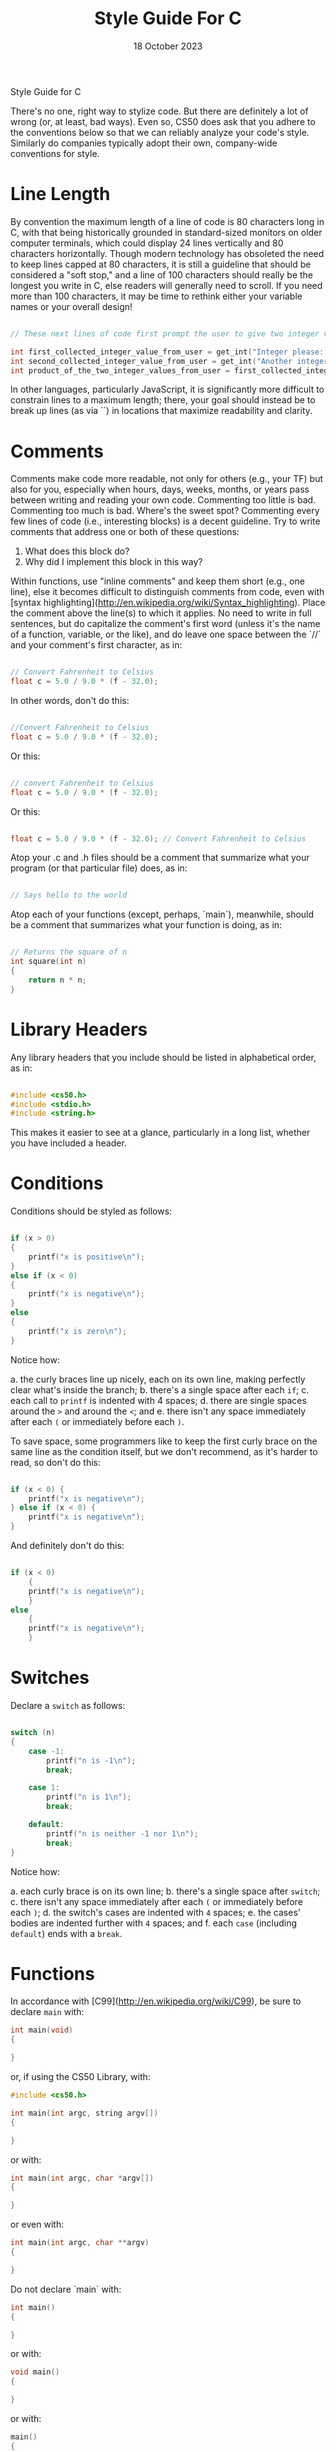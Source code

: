 #+title: Style Guide For C
#+date: 18 October 2023

 Style Guide for C

There's no one, right way to stylize code. But there are definitely a lot of wrong (or, at least, bad ways). Even so, CS50 does ask that you adhere to the conventions below so that we can reliably analyze your code's style. Similarly do companies typically adopt their own, company-wide conventions for style.

* Line Length

By convention the maximum length of a line of code is 80 characters long in C, with that being historically grounded in standard-sized monitors on older computer terminals, which could display 24 lines vertically and 80 characters horizontally. Though modern technology has obsoleted the need to keep lines capped at 80 characters, it is still a guideline that should be considered a "soft stop," and a line of 100 characters should really be the longest you write in C, else readers will generally need to scroll. If you need more than 100 characters, it may be time to rethink either your variable names or your overall design!

#+begin_src c

// These next lines of code first prompt the user to give two integer values and then multiplies those two integer values together so they can be used later in the program

int first_collected_integer_value_from_user = get_int("Integer please: ");
int second_collected_integer_value_from_user = get_int("Another integer please: ");
int product_of_the_two_integer_values_from_user = first_collected_integer_value_from_user * second_collected_integer_value_from_user;

#+end_src

In other languages, particularly JavaScript, it is significantly more difficult to constrain lines to a maximum length; there, your goal should instead be to break up lines (as via `\n`) in locations that maximize readability and clarity.

* Comments

Comments make code more readable, not only for others (e.g., your TF) but also for you, especially when hours, days, weeks, months, or years pass between writing and reading your own code. Commenting too little is bad. Commenting too much is bad. Where's the sweet spot? Commenting every few lines of code (i.e., interesting blocks) is a decent guideline. Try to write comments that address one or both of these questions:

1. What does this block do?
2. Why did I implement this block in this way?

Within functions, use "inline comments" and keep them short (e.g., one line), else it becomes difficult to distinguish comments from code, even with [syntax highlighting](http://en.wikipedia.org/wiki/Syntax_highlighting). Place the comment above the line(s) to which it applies. No need to write in full sentences, but do capitalize the comment's first word (unless it's the name of a function, variable, or the like), and do leave one space between the `//` and your comment's first character, as in:

    #+begin_src c

    // Convert Fahrenheit to Celsius
    float c = 5.0 / 9.0 * (f - 32.0);

    #+end_src

In other words, don't do this:

    #+begin_src c

    //Convert Fahrenheit to Celsius
    float c = 5.0 / 9.0 * (f - 32.0);

    #+end_src

Or this:

    #+begin_src c

    // convert Fahrenheit to Celsius
    float c = 5.0 / 9.0 * (f - 32.0);

    #+end_src


Or this:

    #+begin_src c

    float c = 5.0 / 9.0 * (f - 32.0); // Convert Fahrenheit to Celsius

    #+end_src

Atop your .c and .h files should be a comment that summarize what your program (or that particular file) does, as in:

    #+begin_src c

    // Says hello to the world

    #+end_src

Atop each of your functions (except, perhaps, `main`), meanwhile, should be a comment that summarizes what your function is doing, as in:

    #+begin_src c

    // Returns the square of n
    int square(int n)
    {
        return n * n;
    }

    #+end_src

* Library Headers

Any library headers that you include should be listed in alphabetical order, as in:

    #+begin_src c

    #include <cs50.h>
    #include <stdio.h>
    #include <string.h>

    #+end_src

This makes it easier to see at a glance, particularly in a long list, whether you have included a header.

* Conditions

Conditions should be styled as follows:

    #+begin_src C

    if (x > 0)
    {
        printf("x is positive\n");
    }
    else if (x < 0)
    {
        printf("x is negative\n");
    }
    else
    {
        printf("x is zero\n");
    }

    #+end_src

Notice how:

  a. the curly braces line up nicely, each on its own line, making perfectly clear what's inside the branch;
  b. there's a single space after each =if=;
  c. each call to =printf= is indented with 4 spaces;
  d. there are single spaces around the =>= and around the =<=; and
  e. there isn't any space immediately after each =(= or immediately before each =)=.

To save space, some programmers like to keep the first curly brace on the same line as the condition itself, but we don't recommend, as it's harder to read, so don't do this:

    #+begin_src C

    if (x < 0) {
        printf("x is negative\n");
    } else if (x < 0) {
        printf("x is negative\n");
    }

    #+end_src


And definitely don't do this:

    #+begin_src C

    if (x < 0)
        {
        printf("x is negative\n");
        }
    else
        {
        printf("x is negative\n");
        }

    #+end_src


* Switches

Declare a =switch= as follows:

    #+begin_src C

    switch (n)
    {
        case -1:
            printf("n is -1\n");
            break;

        case 1:
            printf("n is 1\n");
            break;

        default:
            printf("n is neither -1 nor 1\n");
            break;
    }

    #+end_src


Notice how:

  a. each curly brace is on its own line;
  b. there's a single space after =switch=;
  c. there isn't any space immediately after each =(= or immediately before each =)=;
  d. the switch's cases are indented with ~4~ spaces;
  e. the cases' bodies are indented further with ~4~ spaces; and
  f. each =case= (including =default=) ends with a =break=.

* Functions

In accordance with [C99](http://en.wikipedia.org/wiki/C99), be sure to declare =main= with:

    #+begin_src C
    int main(void)
    {

    }
    #+end_src


or, if using the CS50 Library, with:

    #+begin_src C
    #include <cs50.h>

    int main(int argc, string argv[])
    {

    }
    #+end_src


or with:

    #+begin_src C
    int main(int argc, char *argv[])
    {

    }
    #+end_src


or even with:

    #+begin_src C
    int main(int argc, char **argv)
    {

    }
    #+end_src


Do not declare `main` with:

    #+begin_src C
    int main()
    {

    }
    #+end_src


or with:

    #+begin_src C
    void main()
    {

    }
    #+end_src


or with:

    #+begin_src C
    main()
    {

    }
    #+end_src


As for your own functions, be sure to define them similarly,
with each curly brace on its own line and with the return type
on the same line as the function's name, just as we've done with =main=.

* Indentation

Indent your code four spaces at a time to make clear which blocks of
code are inside of others. If you use your keyboard's Tab key to do so,
be sure that your text editor's configured to convert tabs (=\t=) to four
spaces, else your code may not print or display properly on someone
else's computer, since `\t` renders differently in different editors.
(If using [CS50 IDE](https://ide.cs50.io/), it's fine to use Tab for
indentation, rather than hitting your keyboard's space bar repeatedly,
since we've preconfigured it to convert =\t= to four spaces.)

Here's some nicely indented code:

    #+begin_src C

    // Print command-line arguments one per line
    printf("\n");
    for (int i = 0; i < argc; i++)
    {
        for (int j = 0, n = strlen(argv[i]); j < n; j++)
        {
            printf("%c\n", argv[i][j]);
        }
        printf("\n");
    }
    #+end_src

* Loops

** for

Whenever you need temporary variables for iteration, use `i`, then `j`, then `k`, unless more specific names would make your code more readable:

    #+begin_src C

    for (int i = 0; i < LIMIT; i++)
    {
        for (int j = 0; j < LIMIT; j++)
        {
            for (int k = 0; k < LIMIT; k++)
            {
                // Do something
            }
        }
    }

    #+end_src

If you need more than three variables for iteration, it might be time to rethink your design!

** while

Declare =while= loops as follows:

    #+begin_src C
    while (condition)
    {
        // Do something
    }
    #+end_src


Notice how:

  a. each curly brace is on its own line;
  b. there's a single space after =while=;
  c. there isn't any space immediately after the `(` or immediately before the `)`; and
  d. the loop's body (a comment in this case) is indented with 4 spaces.

** do ... while

Declare =do ... while= loops as follows:

    #+begin_src C
    do
    {
        // Do something
    }
    while (condition);
    #+end_src


Notice how:

  a. each curly brace is on its own line;
  b. there's a single space after =while=;
  c. there isn't any space immediately after the =(= or immediately before the =)=; and
  d. the loop's body (a comment in this case) is indented with *4* spaces.

** Pointers

When declaring a pointer, write the =*= next to the variable, as in:

    #+begin_src C
    int *p;
    #+end_src


Don't write it next to the type, as in:

    #+begin_src C
    int* p;
    #+end_src


** Variables

Because CS50 uses [C99](http://en.wikipedia.org/wiki/C99), do not define all of your variables at the very top of your functions but, rather, when and where you actually need them. Moreover, scope your variables as tightly as possible. For instance, if `i` is only needed for the sake of a loop, declare `i` within the loop itself:

    #+begin_src C

    for (int i = 0; i < LIMIT; i++)
    {
        printf("%i\n", i);
    }
    #+end_src

Though it's fine to use variables like /i/, /j/, and /k/ for iteration,
most of your variables should be more specifically named. If you're
summing some values, for instance, call your variable ` /sum/ `.
If your variable's name warrants two words (e.g., ` /is_ready/ `),
put an underscore between them, a convention popular in *C* though less so in other languages.

If declaring multiple variables of the same type at once, it's fine to declare them together, as in:

    #+begin_src C

    int quarters, dimes, nickels, pennies;

    #+end_src


Just don't initialize some but not others, as in:

    #+begin_src C

    int quarters, dimes = 0, nickels = 0 , pennies;

    #+end_src


Also take care to declare pointers separately from non-pointers, as in:

    #+begin_src C

    int *p;
    int n;

    #+end_src


Don't declare pointers on the same line as non-pointers, as in:

#+begin_src C

int *p, n;

#+end_src


** Structures

Declare a ` /struct/ ` as a type as follows, with each curly
brace on its own line and members indented therein,
with the type's name also on its own line:

    #+begin_src C

    typedef struct
    {
        string name;
        string dorm;
    }
    student;

    #+end_src


If the ` /struct/ ` contains as a member a pointer to another
such ` /struct/ `, declare the ` /struct/ ` as having a name
identical to the type, without using underscores:

    #+begin_src C

    typedef struct node
    {
        int n;
        struct node *next;
    }
    node;

    #+end_src
